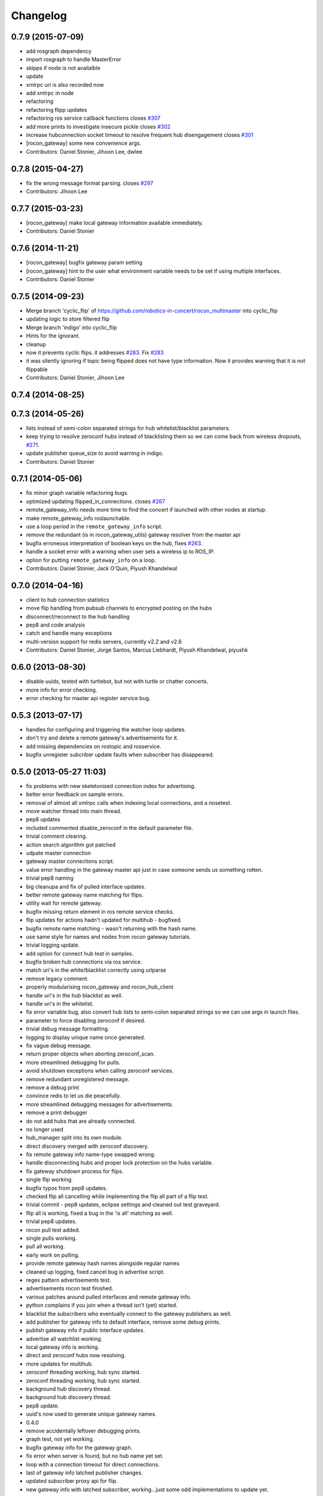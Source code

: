 Changelog
=========

0.7.9 (2015-07-09)
------------------
* add rosgraph dependency
* import rosgraph to handle MasterError
* skipps if node is not availalble
* update
* xmlrpc uri is also recorded now
* add xmlrpc in node
* refactoring
* refactoring flipp updates
* refactoring ros service callback functions closes `#307 <https://github.com/robotics-in-concert/rocon_multimaster/issues/307>`_
* add more prints to investigate insecure pickle closes `#302 <https://github.com/robotics-in-concert/rocon_multimaster/issues/302>`_
* increase hubconnection socket timeout to resolve frequent hub disengagement closes `#301 <https://github.com/robotics-in-concert/rocon_multimaster/issues/301>`_
* [rocon_gateway] some new convenience args.
* Contributors: Daniel Stonier, Jihoon Lee, dwlee

0.7.8 (2015-04-27)
------------------
* fix the wrong message format parsing. closes `#297 <https://github.com/robotics-in-concert/rocon_multimaster/issues/297>`_
* Contributors: Jihoon Lee

0.7.7 (2015-03-23)
------------------
* [rocon_gateway] make local gateway information available immediately.
* Contributors: Daniel Stonier

0.7.6 (2014-11-21)
------------------
* [rocon_gateway] bugfix gateway param setting
* [rocon_gateway] hint to the user what environment variable needs to be
  set if using multiple interfaces.
* Contributors: Daniel Stonier

0.7.5 (2014-09-23)
------------------
* Merge branch 'cyclic_flip' of https://github.com/robotics-in-concert/rocon_multimaster into cyclic_flip
* updating logic to store filtered flip
* Merge branch 'indigo' into cyclic_flip
* Hints for the ignorant.
* cleanup
* now it prevents cyclic flips. it addresses `#283 <https://github.com/robotics-in-concert/rocon_multimaster/issues/283>`_. Fix `#283 <https://github.com/robotics-in-concert/rocon_multimaster/issues/283>`_
* it was silently ignoring if topic being flipped does not have type information. Now it provides warning that it is not flippable
* Contributors: Daniel Stonier, Jihoon Lee

0.7.4 (2014-08-25)
------------------

0.7.3 (2014-05-26)
------------------
* lists instead of semi-colon separated strings for hub whitelist/blacklist parameters.
* keep trying to resolve zeroconf hubs instead of blacklisting them so we can come back from wireless dropouts, `#271 <https://github.com/robotics-in-concert/rocon_multimaster/issues/271>`_.
* update publisher queue_size to avoid warning in indigo.
* Contributors: Daniel Stonier

0.7.1 (2014-05-06)
------------------
* fix minor graph variable refactoring bugs.
* optimized updating flipped_in_connections. closes `#267 <https://github.com/robotics-in-concert/rocon_multimaster/issues/267>`_
* remote_gateway_info needs more time to find the concert if launched with
  other nodes at startup.
* make remote_gateway_info roslaunchable.
* use a loop period in the ``remote_gateway_info`` script.
* remove the redundant (is in rocon_gateway_utils) gateway resolver from the master api
* bugfix erroneous interpretation of boolean keys on the hub, fixes `#263 <https://github.com/robotics-in-concert/rocon_multimaster/issues/263>`_.
* handle a socket error with a warning when user sets a wireless ip to ROS_IP.
* option for putting ``remote_gateway_info`` on a loop.
* Contributors: Daniel Stonier, Jack O'Quin, Piyush Khandelwal

0.7.0 (2014-04-16)
------------------
* client to hub connection statistics
* move flip handling from pubsub channels to encrypted posting on the hubs
* disconnect/reconnect to the hub handling
* pep8 and code analysis
* catch and handle many exceptions
* multi-version support for redis servers, currently v2.2 and v2.6
* Contributors: Daniel Stonier, Jorge Santos, Marcus Liebhardt, Piyush Khandelwal, piyushk

0.6.0 (2013-08-30)
------------------
* disable uuids, tested with turtlebot, but not with turtle or chatter concerts.
* more info for error checking.
* error checking for master api register service bug.

0.5.3 (2013-07-17)
------------------
* handles for configuring and triggering the watcher loop updates.
* don't try and delete a remote gateway's advertisements for it.
* add missing dependencies on rostopic and rosservice.
* bugfix unregister subcriber update faults when subscriber has disappeared.

0.5.0 (2013-05-27 11:03)
------------------------
* fix problems with new skeletonised connection index for advertising.
* better error feedback on sample errors.
* removal of almost all xmlrpc calls when indexing local connections, and a nosetest.
* move watcher thread into main thread.
* pep8 updates
* included commented disable_zeroconf in the default parameter file.
* trivial comment clearing.
* action search algorithm got patched
* udpate master connection
* gateway master connections script.
* value error handling in the gateway master api just in case someone sends us something rotten.
* trivial pep8 naming
* big cleanupa and fix of pulled interface updates.
* better remote gateway name matching for flips.
* utility wait for remote gateway.
* bugfix missing return element in ros remote service checks.
* flip updates for actions hadn't updated for multihub - bugfixed.
* bugfix remote name matching - wasn't returning with the hash name.
* use same style for names and nodes from rocon gateway tutorials.
* trivial logging update.
* add option for connect hub test in samples.
* bugfix broken hub connections via ros service.
* match uri's in the white/blacklist correctly using urlparse
* remove legacy comment.
* properly modularising rocon_gateway and rocon_hub_client
* handle uri's in the hub blacklist as well.
* handle uri's in the whitelist.
* fix error variable bug, also convert hub lists to semi-colon separated strings so we can use args in launch files.
* parameter to force disabling zeroconf if desired.
* trivial debug message formatting.
* logging to display unique name once generated.
* fix vague debug message.
* return proper objects when aborting zeroconf_scan.
* more streamlined debugging for pulls.
* avoid shutdown exceptions when calling zeroconf services.
* remove redundant unregistered message.
* remove a debug print
* convince redis to let us die peacefully.
* more streamlined debugging messages for advertisements.
* remove a print debugger
* do not add hubs that are already connected.
* no longer used
* hub_manager split into its own module.
* direct discovery merged with zeroconf discovery.
* fix remote gateway info name-type swapped wrong.
* handle disconnecting hubs and proper lock protection on the hubs variable.
* fix gateway shutdown process for flips.
* single flip working.
* bugfix typos from pep8 updates.
* checked flip all cancelling while implementing the flip all part of a flip test.
* trivial commit - pep8 updates, eclipse settings and cleaned out test graveyard.
* flip all is working, fixed a bug in the 'is all' matching as well.
* trivial pep8 updates.
* rocon pull test added.
* single pulls working.
* pull all working.
* early work on pulling.
* provide remote gateway hash names alongside regular names
* cleaned up logging, fixed cancel bug in advertise script.
* regex pattern advertisements test.
* advertisements rocon test finished.
* various patches around pulled interfaces and remote gateway info.
* python complains if you join when a thread isn't (yet) started.
* blacklist the subscribers who eventually connect to the gateway
  publishers as well.
* add publisher for gateway info to default interface, remove some debug prints.
* publish gateway info if public interface updates.
* advertise all watchlist working.
* local gateway info is working.
* direct and zeroconf hubs now resolving.
* more updates for multihub.
* zeroconf threading working, hub sync started.
* zeroconf threading working, hub sync started.
* background hub discovery thread.
* background hub discovery thread.
* pep8 update.
* uuid's now used to generate unique gateway names.
* 0.4.0
* remove accidentally leftover debugging prints.
* graph test, not yet working.
* bugfix gateway info for the gateway graph.
* fix error when server is found, but no hub name yet set.
* loop with a connection timeout for direct connections.
* last of gateway info latched publisher changes.
* updated subscriber proxy api for flip.
* new gateway info with latched subscriber, working...just some odd implementations to update yet.

0.3.0 (2013-02-05)
------------------
* update jihoon e-mail

0.2.2 (2013-01-31)
------------------
* bugfix, was accidentally using the firewall flag for checks while pulling.
* fix wiki links.
* catkinized.
* git ignores, comments and remove unused build infra.
* fix gateway matching for pulled interfaces.
* fix remote gateway matching for flips.

0.1.8 (2012-12-23 13:59)
------------------------
* ungracefuly handling hub connection exceptions.
* eradicate unused imports.
* applied register_subscriber to the action subscribers as well.
* more expansive feedback.
* catch some errors when registering subscribers.
* typo'd some of the variable names.
* bugfix for when subscriber disappears before it can receive a server update when unflipping.
* pep8 and some cleanup.
* some exception and license handling

0.1.7 (2012-12-13)
------------------
* added xmlrpcapi calls to the action subscriber registrations.
* cancelling topics on unregistering a subscriber.
* notifies subscriber nodes of existing publishers, still to do actions and cancelling properly.

0.1.6 (2012-12-12)
------------------
* avoid building, rosbuild takes ages now.

0.1.5 (2012-12-09)
------------------
* manifest description.

0.1.4 (2012-12-08)
------------------
* bugfixes.

0.1.3 (2012-12-07)
------------------
* pep8 following... 
* resolveHub to resolve_hub. resolveAddress to resolve_address
* ip advertising, uses ROS_MASTER_URI, then ROS_IP, then ROS_HOSTNAME.
* alot of pep8, also bugfix unique name prefix '/'.
* tooltips, also highlighted local gateway.
* hide/show unused advertisements working.
* it catches topic with no leading /.
* generalize re-gex matching function
* looking good, but barely done.
* bugfix flipped in connections, it was listing flipped connections.
* pep8 and started adding a graph class (aka rosgraph.graph).
* pep8 stuff.
* bugfix rocon_hub_client rename.
* rocon_utilities with the logger console added.
* pep8 for rocon_hub.
* rocon_gateway_hub->rocon_hub, client also.
* unflipping two flips at once failed, bugfixed bad variable reference.
* gateway module in src
* gateway_info now publishes huburi as well
* starting rqt graphing, but groovy is mad right now.
* convenience/prettified gateway info script.
* convenience remote gateway info script.
* move demos to tutorials, more consistent with ros conventions.
* interactive script for pulls done.
* started on the interactive pull, but getting tangled in sleep.
* advertise script done.
* interactive flip script finished.
* hacks to fix empty nodes.
* script almost where I want it, for unflips need to parse watchlist though, not flips.
* more scripting.
* some docs for master api and also clean up remote gateway info for actions.
* bugfix pruning of publishers after action list parsing.
* working towards the convenient flipper.

0.1.2 (2012-11-24 18:09)
------------------------

0.1.1 (2012-11-24 15:57)
------------------------
* got started, but not gotten very far with the flip script.
* advertise_all in yaml.
* implemented flip_all/pull_all in yaml, advertise_all.
* started laying out what will be used for advertise/flip/pull all from parameter configuration.
* probably buggy, but regex'd gateways seems to be working with surprisingly little work.
* probably buggy, but regex'd gateways seems to be working with surprisingly little work.
* bugfix res -> python style regular expressions

0.1.0 (2012-11-14)
------------------
* comms to msgs
* flip and pull service back to using remote rules instead of gateway, rule[] combination.
* multiple rules for pulls now working as well.
* flipping with multiple flip rule service argument (array) working, pulling broken.
* started work on the demo launchers.
* added pulled interface for the remote gateway info.
* solve th gateway registration racing condition.
* commented the wrong one
* Merge branch 'master' of https://github.com/robotics-in-concert/rocon_multimaster
* comments about the gateway registration racing condition, 105.
* remove zeroconf avahi dependency.
* flipped interface information now on the redis server.
* more logical rocon:gateway:advertisements key for redis, instead of rocon:gateway:connections.
* bugfix in pull error handling, also some comment fixes
* unflipping for actions.
* renaming misleading action_interface to interactive_interface
* test fibonacci server, averaging seems broken.
* flipping fibonacci action client and successfully ran server on the other end, but unflipping fails. Also regex'ing action patterns to work with fibonacci, not fibonacci/.
* remap averaging server so averaging client works (this actionlib
  tutorial is buggy?)
* fixed bug -- logical error in remote service checks if remote gateway does not exist
* removed inapplicable print statement
* removed empty stubs for actions in master api -- action servers/clients can now be registered/unregistered with the local master
* fixing some small bugs in the pull calls
* reordered hub api shutdown. useful incase the hub shuts down. 
* moving pulled watch update alongside the public update.
* moving flip watch update alongside the public update.
* move pirate launchers back for now, too much referencing them.
* adding some action client/server tests.
* error message handling for advertise call.
* bugfix for resolving our new private hub (was by default pointing to the system hub).
* deactive flipped list for gateways that have disappeared.
* merged last of common code from flipped and pulled interfaces.
* More merging of flipped and pulled interfaces.
* starting the common active ancestor interface.
* removed a rather unused pair of functions.
* static public interfaces from yaml.
* pull interface information.
* default rules for flips and pulls. Also cleaning up gateway info ready for pull interfaces.
* remove debugging print command.
* do not uniqueify the gateway name if not necessary.
* partially doing static parameterised pulls, flips etc.
* removing cruft from master_api
* check for local service name before registering.
* synchronising lost pulls for lost gateways.
* fast pull updates.
* fast updates for advertisements.
* add firewall to the gateway info and fix a firewall bug (string to int conversion).
* early bird flip firewalling error messages.
* firewall flag on the redis server. Also cleaned up some redis handling.
* privatising hub variables.
* remove depracated hub code, broadcastTopicUpdate.
* firewall flag.
* improved watcher sleep and shutdown.
* privatising watcher thread variables.
* clearing flips and local flip registrations on shutdown.
* removed graveyard tests, started rocon_gateway_tests module for reusing test code.
* fixed license locations.
* fix flip tests, also update for rule.rule.xxx -> remote.rule.xxx in Remote.srv
* still bugs in unit test - now working.
* simplifying - moved type constants out to their own message type.
* the pull api. tested using pull-all/pull-all-cancel only. mostly a direct copy of the flip interface, though the watcher thread logic is somewhat different. seems to work fine.
* merged with upstream repo. rolled back my blacklist code as already implemented. silly me.
* 1) refactored basic messages as per discussion. 
  2) enabled blacklists in flipped interface (plus a couple of minor bug fixes)
  3) improved some of the utils serialization/deserialization functions
* publishers and subscribers no longer contain the part connections for action_clients/action_servers
* remote gateway info now working
* re-enabled getting watchlist/blacklist back in advertise/advertiseall req. this was a useful feature and does not require a manual update
* a bit more cleanup with the advertise call
* a bit of cleanup
* refactored basic structures. advertisements working, will test flipping next. 
* flipAll, unFlipAll now working with merged blacklists and updated unflipall interface.
* public_interface cleanup and multi-threaded safety, also fixed 2 minor bugs in FlippedInterface that were spotted
* merged with upstream repo
* more work on flip, flipall - almost there.
* less verbose.
* default connections blacklist from ros param list, but not using yet
* a number of bug fixes. 
* got the test to a somewhat acceptable level. also fixed public in getGatewayInfo
* flip rules can now take node arguments of 1) node name, 2) regex, 3) None.
* fixed regex matching in public interface. 
* checking in a couple of minor things left behind in manual merge
* flipped in registrations added to gateway info.
* manually accepting piyush's pull request (https://github.com/robotics-in-concert/rocon_multimaster/pull/81) since I forgot to actually press the pull request button.
* flip services fully working (unflip too).
* flip services working (unflip services broken).
* simplify directory structure.
* moving old implementation to graveyard. and resturcture the stack
* eclipse projects and gateway hub script started.
* initial package structure.
